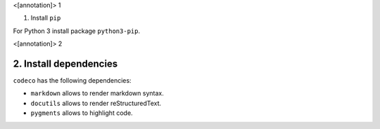 <[annotation]> 1

1. Install ``pip``

For Python 3 install package ``python3-pip``.


<[annotation]> 2

2. Install dependencies
=======================

``codeco`` has the following dependencies:

- ``markdown`` allows to render markdown syntax.
- ``docutils`` allows to render reStructuredText.
- ``pygments`` allows to highlight code.
